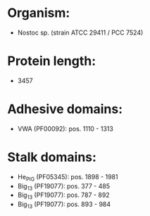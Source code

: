 * Organism:
- Nostoc sp. (strain ATCC 29411 / PCC 7524)
* Protein length:
- 3457
* Adhesive domains:
- VWA (PF00092): pos. 1110 - 1313
* Stalk domains:
- He_PIG (PF05345): pos. 1898 - 1981
- Big_13 (PF19077): pos. 377 - 485
- Big_13 (PF19077): pos. 787 - 892
- Big_13 (PF19077): pos. 893 - 984


